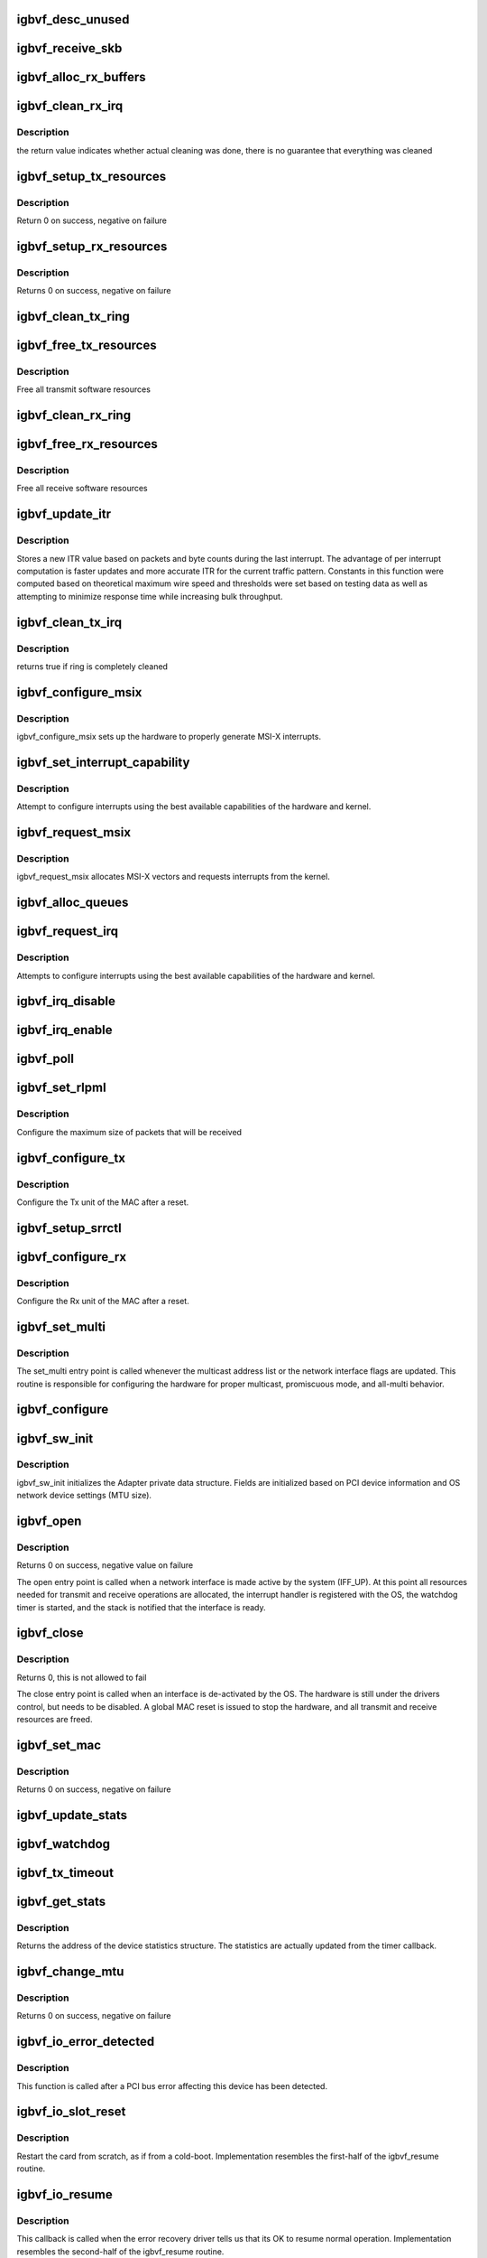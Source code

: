 .. -*- coding: utf-8; mode: rst -*-
.. src-file: drivers/net/ethernet/intel/igbvf/netdev.c

.. _`igbvf_desc_unused`:

igbvf_desc_unused
=================

.. c:function:: int igbvf_desc_unused(struct igbvf_ring *ring)

    calculate if we have unused descriptors

    :param struct igbvf_ring \*ring:
        *undescribed*

.. _`igbvf_receive_skb`:

igbvf_receive_skb
=================

.. c:function:: void igbvf_receive_skb(struct igbvf_adapter *adapter, struct net_device *netdev, struct sk_buff *skb, u32 status, u16 vlan)

    helper function to handle Rx indications

    :param struct igbvf_adapter \*adapter:
        board private structure

    :param struct net_device \*netdev:
        *undescribed*

    :param struct sk_buff \*skb:
        pointer to sk_buff to be indicated to stack

    :param u32 status:
        descriptor status field as written by hardware

    :param u16 vlan:
        descriptor vlan field as written by hardware (no le/be conversion)

.. _`igbvf_alloc_rx_buffers`:

igbvf_alloc_rx_buffers
======================

.. c:function:: void igbvf_alloc_rx_buffers(struct igbvf_ring *rx_ring, int cleaned_count)

    Replace used receive buffers; packet split

    :param struct igbvf_ring \*rx_ring:
        address of ring structure to repopulate

    :param int cleaned_count:
        number of buffers to repopulate

.. _`igbvf_clean_rx_irq`:

igbvf_clean_rx_irq
==================

.. c:function:: bool igbvf_clean_rx_irq(struct igbvf_adapter *adapter, int *work_done, int work_to_do)

    Send received data up the network stack; legacy

    :param struct igbvf_adapter \*adapter:
        board private structure

    :param int \*work_done:
        *undescribed*

    :param int work_to_do:
        *undescribed*

.. _`igbvf_clean_rx_irq.description`:

Description
-----------

the return value indicates whether actual cleaning was done, there
is no guarantee that everything was cleaned

.. _`igbvf_setup_tx_resources`:

igbvf_setup_tx_resources
========================

.. c:function:: int igbvf_setup_tx_resources(struct igbvf_adapter *adapter, struct igbvf_ring *tx_ring)

    allocate Tx resources (Descriptors)

    :param struct igbvf_adapter \*adapter:
        board private structure

    :param struct igbvf_ring \*tx_ring:
        *undescribed*

.. _`igbvf_setup_tx_resources.description`:

Description
-----------

Return 0 on success, negative on failure

.. _`igbvf_setup_rx_resources`:

igbvf_setup_rx_resources
========================

.. c:function:: int igbvf_setup_rx_resources(struct igbvf_adapter *adapter, struct igbvf_ring *rx_ring)

    allocate Rx resources (Descriptors)

    :param struct igbvf_adapter \*adapter:
        board private structure

    :param struct igbvf_ring \*rx_ring:
        *undescribed*

.. _`igbvf_setup_rx_resources.description`:

Description
-----------

Returns 0 on success, negative on failure

.. _`igbvf_clean_tx_ring`:

igbvf_clean_tx_ring
===================

.. c:function:: void igbvf_clean_tx_ring(struct igbvf_ring *tx_ring)

    Free Tx Buffers

    :param struct igbvf_ring \*tx_ring:
        ring to be cleaned

.. _`igbvf_free_tx_resources`:

igbvf_free_tx_resources
=======================

.. c:function:: void igbvf_free_tx_resources(struct igbvf_ring *tx_ring)

    Free Tx Resources per Queue

    :param struct igbvf_ring \*tx_ring:
        ring to free resources from

.. _`igbvf_free_tx_resources.description`:

Description
-----------

Free all transmit software resources

.. _`igbvf_clean_rx_ring`:

igbvf_clean_rx_ring
===================

.. c:function:: void igbvf_clean_rx_ring(struct igbvf_ring *rx_ring)

    Free Rx Buffers per Queue

    :param struct igbvf_ring \*rx_ring:
        *undescribed*

.. _`igbvf_free_rx_resources`:

igbvf_free_rx_resources
=======================

.. c:function:: void igbvf_free_rx_resources(struct igbvf_ring *rx_ring)

    Free Rx Resources

    :param struct igbvf_ring \*rx_ring:
        ring to clean the resources from

.. _`igbvf_free_rx_resources.description`:

Description
-----------

Free all receive software resources

.. _`igbvf_update_itr`:

igbvf_update_itr
================

.. c:function:: enum latency_range igbvf_update_itr(struct igbvf_adapter *adapter, enum latency_range itr_setting, int packets, int bytes)

    update the dynamic ITR value based on statistics

    :param struct igbvf_adapter \*adapter:
        pointer to adapter

    :param enum latency_range itr_setting:
        current adapter->itr

    :param int packets:
        the number of packets during this measurement interval

    :param int bytes:
        the number of bytes during this measurement interval

.. _`igbvf_update_itr.description`:

Description
-----------

Stores a new ITR value based on packets and byte counts during the last
interrupt.  The advantage of per interrupt computation is faster updates
and more accurate ITR for the current traffic pattern.  Constants in this
function were computed based on theoretical maximum wire speed and thresholds
were set based on testing data as well as attempting to minimize response
time while increasing bulk throughput.

.. _`igbvf_clean_tx_irq`:

igbvf_clean_tx_irq
==================

.. c:function:: bool igbvf_clean_tx_irq(struct igbvf_ring *tx_ring)

    Reclaim resources after transmit completes

    :param struct igbvf_ring \*tx_ring:
        *undescribed*

.. _`igbvf_clean_tx_irq.description`:

Description
-----------

returns true if ring is completely cleaned

.. _`igbvf_configure_msix`:

igbvf_configure_msix
====================

.. c:function:: void igbvf_configure_msix(struct igbvf_adapter *adapter)

    Configure MSI-X hardware

    :param struct igbvf_adapter \*adapter:
        board private structure

.. _`igbvf_configure_msix.description`:

Description
-----------

igbvf_configure_msix sets up the hardware to properly
generate MSI-X interrupts.

.. _`igbvf_set_interrupt_capability`:

igbvf_set_interrupt_capability
==============================

.. c:function:: void igbvf_set_interrupt_capability(struct igbvf_adapter *adapter)

    set MSI or MSI-X if supported

    :param struct igbvf_adapter \*adapter:
        board private structure

.. _`igbvf_set_interrupt_capability.description`:

Description
-----------

Attempt to configure interrupts using the best available
capabilities of the hardware and kernel.

.. _`igbvf_request_msix`:

igbvf_request_msix
==================

.. c:function:: int igbvf_request_msix(struct igbvf_adapter *adapter)

    Initialize MSI-X interrupts

    :param struct igbvf_adapter \*adapter:
        board private structure

.. _`igbvf_request_msix.description`:

Description
-----------

igbvf_request_msix allocates MSI-X vectors and requests interrupts from the
kernel.

.. _`igbvf_alloc_queues`:

igbvf_alloc_queues
==================

.. c:function:: int igbvf_alloc_queues(struct igbvf_adapter *adapter)

    Allocate memory for all rings

    :param struct igbvf_adapter \*adapter:
        board private structure to initialize

.. _`igbvf_request_irq`:

igbvf_request_irq
=================

.. c:function:: int igbvf_request_irq(struct igbvf_adapter *adapter)

    initialize interrupts

    :param struct igbvf_adapter \*adapter:
        board private structure

.. _`igbvf_request_irq.description`:

Description
-----------

Attempts to configure interrupts using the best available
capabilities of the hardware and kernel.

.. _`igbvf_irq_disable`:

igbvf_irq_disable
=================

.. c:function:: void igbvf_irq_disable(struct igbvf_adapter *adapter)

    Mask off interrupt generation on the NIC

    :param struct igbvf_adapter \*adapter:
        board private structure

.. _`igbvf_irq_enable`:

igbvf_irq_enable
================

.. c:function:: void igbvf_irq_enable(struct igbvf_adapter *adapter)

    Enable default interrupt generation settings

    :param struct igbvf_adapter \*adapter:
        board private structure

.. _`igbvf_poll`:

igbvf_poll
==========

.. c:function:: int igbvf_poll(struct napi_struct *napi, int budget)

    NAPI Rx polling callback

    :param struct napi_struct \*napi:
        struct associated with this polling callback

    :param int budget:
        amount of packets driver is allowed to process this poll

.. _`igbvf_set_rlpml`:

igbvf_set_rlpml
===============

.. c:function:: void igbvf_set_rlpml(struct igbvf_adapter *adapter)

    set receive large packet maximum length

    :param struct igbvf_adapter \*adapter:
        board private structure

.. _`igbvf_set_rlpml.description`:

Description
-----------

Configure the maximum size of packets that will be received

.. _`igbvf_configure_tx`:

igbvf_configure_tx
==================

.. c:function:: void igbvf_configure_tx(struct igbvf_adapter *adapter)

    Configure Transmit Unit after Reset

    :param struct igbvf_adapter \*adapter:
        board private structure

.. _`igbvf_configure_tx.description`:

Description
-----------

Configure the Tx unit of the MAC after a reset.

.. _`igbvf_setup_srrctl`:

igbvf_setup_srrctl
==================

.. c:function:: void igbvf_setup_srrctl(struct igbvf_adapter *adapter)

    configure the receive control registers

    :param struct igbvf_adapter \*adapter:
        Board private structure

.. _`igbvf_configure_rx`:

igbvf_configure_rx
==================

.. c:function:: void igbvf_configure_rx(struct igbvf_adapter *adapter)

    Configure Receive Unit after Reset

    :param struct igbvf_adapter \*adapter:
        board private structure

.. _`igbvf_configure_rx.description`:

Description
-----------

Configure the Rx unit of the MAC after a reset.

.. _`igbvf_set_multi`:

igbvf_set_multi
===============

.. c:function:: void igbvf_set_multi(struct net_device *netdev)

    Multicast and Promiscuous mode set

    :param struct net_device \*netdev:
        network interface device structure

.. _`igbvf_set_multi.description`:

Description
-----------

The set_multi entry point is called whenever the multicast address
list or the network interface flags are updated.  This routine is
responsible for configuring the hardware for proper multicast,
promiscuous mode, and all-multi behavior.

.. _`igbvf_configure`:

igbvf_configure
===============

.. c:function:: void igbvf_configure(struct igbvf_adapter *adapter)

    configure the hardware for Rx and Tx

    :param struct igbvf_adapter \*adapter:
        private board structure

.. _`igbvf_sw_init`:

igbvf_sw_init
=============

.. c:function:: int igbvf_sw_init(struct igbvf_adapter *adapter)

    Initialize general software structures (struct igbvf_adapter)

    :param struct igbvf_adapter \*adapter:
        board private structure to initialize

.. _`igbvf_sw_init.description`:

Description
-----------

igbvf_sw_init initializes the Adapter private data structure.
Fields are initialized based on PCI device information and
OS network device settings (MTU size).

.. _`igbvf_open`:

igbvf_open
==========

.. c:function:: int igbvf_open(struct net_device *netdev)

    Called when a network interface is made active

    :param struct net_device \*netdev:
        network interface device structure

.. _`igbvf_open.description`:

Description
-----------

Returns 0 on success, negative value on failure

The open entry point is called when a network interface is made
active by the system (IFF_UP).  At this point all resources needed
for transmit and receive operations are allocated, the interrupt
handler is registered with the OS, the watchdog timer is started,
and the stack is notified that the interface is ready.

.. _`igbvf_close`:

igbvf_close
===========

.. c:function:: int igbvf_close(struct net_device *netdev)

    Disables a network interface

    :param struct net_device \*netdev:
        network interface device structure

.. _`igbvf_close.description`:

Description
-----------

Returns 0, this is not allowed to fail

The close entry point is called when an interface is de-activated
by the OS.  The hardware is still under the drivers control, but
needs to be disabled.  A global MAC reset is issued to stop the
hardware, and all transmit and receive resources are freed.

.. _`igbvf_set_mac`:

igbvf_set_mac
=============

.. c:function:: int igbvf_set_mac(struct net_device *netdev, void *p)

    Change the Ethernet Address of the NIC

    :param struct net_device \*netdev:
        network interface device structure

    :param void \*p:
        pointer to an address structure

.. _`igbvf_set_mac.description`:

Description
-----------

Returns 0 on success, negative on failure

.. _`igbvf_update_stats`:

igbvf_update_stats
==================

.. c:function:: void igbvf_update_stats(struct igbvf_adapter *adapter)

    Update the board statistics counters

    :param struct igbvf_adapter \*adapter:
        board private structure

.. _`igbvf_watchdog`:

igbvf_watchdog
==============

.. c:function:: void igbvf_watchdog(unsigned long data)

    Timer Call-back

    :param unsigned long data:
        pointer to adapter cast into an unsigned long

.. _`igbvf_tx_timeout`:

igbvf_tx_timeout
================

.. c:function:: void igbvf_tx_timeout(struct net_device *netdev)

    Respond to a Tx Hang

    :param struct net_device \*netdev:
        network interface device structure

.. _`igbvf_get_stats`:

igbvf_get_stats
===============

.. c:function:: struct net_device_stats *igbvf_get_stats(struct net_device *netdev)

    Get System Network Statistics

    :param struct net_device \*netdev:
        network interface device structure

.. _`igbvf_get_stats.description`:

Description
-----------

Returns the address of the device statistics structure.
The statistics are actually updated from the timer callback.

.. _`igbvf_change_mtu`:

igbvf_change_mtu
================

.. c:function:: int igbvf_change_mtu(struct net_device *netdev, int new_mtu)

    Change the Maximum Transfer Unit

    :param struct net_device \*netdev:
        network interface device structure

    :param int new_mtu:
        new value for maximum frame size

.. _`igbvf_change_mtu.description`:

Description
-----------

Returns 0 on success, negative on failure

.. _`igbvf_io_error_detected`:

igbvf_io_error_detected
=======================

.. c:function:: pci_ers_result_t igbvf_io_error_detected(struct pci_dev *pdev, pci_channel_state_t state)

    called when PCI error is detected

    :param struct pci_dev \*pdev:
        Pointer to PCI device

    :param pci_channel_state_t state:
        The current pci connection state

.. _`igbvf_io_error_detected.description`:

Description
-----------

This function is called after a PCI bus error affecting
this device has been detected.

.. _`igbvf_io_slot_reset`:

igbvf_io_slot_reset
===================

.. c:function:: pci_ers_result_t igbvf_io_slot_reset(struct pci_dev *pdev)

    called after the pci bus has been reset.

    :param struct pci_dev \*pdev:
        Pointer to PCI device

.. _`igbvf_io_slot_reset.description`:

Description
-----------

Restart the card from scratch, as if from a cold-boot. Implementation
resembles the first-half of the igbvf_resume routine.

.. _`igbvf_io_resume`:

igbvf_io_resume
===============

.. c:function:: void igbvf_io_resume(struct pci_dev *pdev)

    called when traffic can start flowing again.

    :param struct pci_dev \*pdev:
        Pointer to PCI device

.. _`igbvf_io_resume.description`:

Description
-----------

This callback is called when the error recovery driver tells us that
its OK to resume normal operation. Implementation resembles the
second-half of the igbvf_resume routine.

.. _`igbvf_probe`:

igbvf_probe
===========

.. c:function:: int igbvf_probe(struct pci_dev *pdev, const struct pci_device_id *ent)

    Device Initialization Routine

    :param struct pci_dev \*pdev:
        PCI device information struct

    :param const struct pci_device_id \*ent:
        entry in igbvf_pci_tbl

.. _`igbvf_probe.description`:

Description
-----------

Returns 0 on success, negative on failure

igbvf_probe initializes an adapter identified by a pci_dev structure.
The OS initialization, configuring of the adapter private structure,
and a hardware reset occur.

.. _`igbvf_remove`:

igbvf_remove
============

.. c:function:: void igbvf_remove(struct pci_dev *pdev)

    Device Removal Routine

    :param struct pci_dev \*pdev:
        PCI device information struct

.. _`igbvf_remove.description`:

Description
-----------

igbvf_remove is called by the PCI subsystem to alert the driver
that it should release a PCI device.  The could be caused by a
Hot-Plug event, or because the driver is going to be removed from
memory.

.. _`igbvf_init_module`:

igbvf_init_module
=================

.. c:function:: int igbvf_init_module( void)

    Driver Registration Routine

    :param  void:
        no arguments

.. _`igbvf_init_module.description`:

Description
-----------

igbvf_init_module is the first routine called when the driver is
loaded. All it does is register with the PCI subsystem.

.. _`igbvf_exit_module`:

igbvf_exit_module
=================

.. c:function:: void __exit igbvf_exit_module( void)

    Driver Exit Cleanup Routine

    :param  void:
        no arguments

.. _`igbvf_exit_module.description`:

Description
-----------

igbvf_exit_module is called just before the driver is removed
from memory.

.. This file was automatic generated / don't edit.

